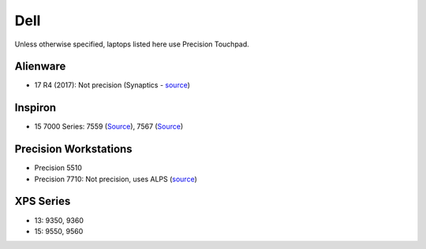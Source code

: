 Dell
====

Unless otherwise specified, laptops listed here use Precision Touchpad.

Alienware
---------

- 17 R4 (2017): Not precision (Synaptics - `source <https://youtu.be/fURkRSbO20k?t=4m>`_)

Inspiron
--------

- 15 7000 Series: 7559 (`Source
  <http://en.community.dell.com/support-forums/laptop/f/3518/t/19996020>`_),
  7567 (`Source <https://youtu.be/ZQFn1Z-x9DQ?t=3m14s>`_)

Precision Workstations
----------------------

- Precision 5510
- Precision 7710: Not precision, uses ALPS (`source <http://forum.notebookreview.com/threads/hands-on-dell-precision-7710.785166/page-84>`_)

XPS Series
----------

- 13: 9350, 9360

- 15: 9550, 9560
  

